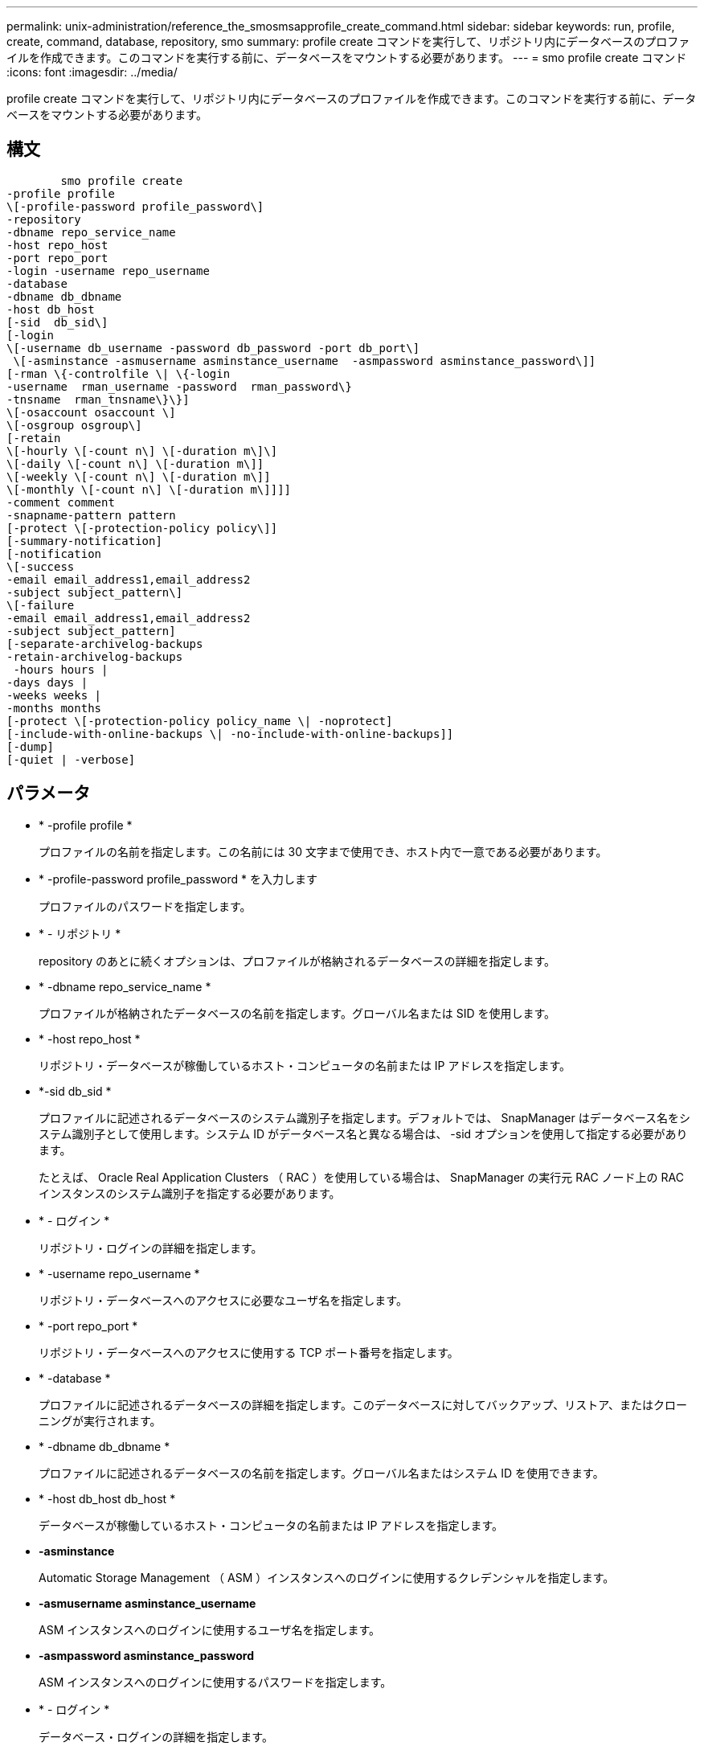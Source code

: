 ---
permalink: unix-administration/reference_the_smosmsapprofile_create_command.html 
sidebar: sidebar 
keywords: run, profile, create, command, database, repository, smo 
summary: profile create コマンドを実行して、リポジトリ内にデータベースのプロファイルを作成できます。このコマンドを実行する前に、データベースをマウントする必要があります。 
---
= smo profile create コマンド
:icons: font
:imagesdir: ../media/


[role="lead"]
profile create コマンドを実行して、リポジトリ内にデータベースのプロファイルを作成できます。このコマンドを実行する前に、データベースをマウントする必要があります。



== 構文

[listing]
----

        smo profile create
-profile profile
\[-profile-password profile_password\]
-repository
-dbname repo_service_name
-host repo_host
-port repo_port
-login -username repo_username
-database
-dbname db_dbname
-host db_host
[-sid  db_sid\]
[-login
\[-username db_username -password db_password -port db_port\]
 \[-asminstance -asmusername asminstance_username  -asmpassword asminstance_password\]]
[-rman \{-controlfile \| \{-login
-username  rman_username -password  rman_password\}
-tnsname  rman_tnsname\}\}]
\[-osaccount osaccount \]
\[-osgroup osgroup\]
[-retain
\[-hourly \[-count n\] \[-duration m\]\]
\[-daily \[-count n\] \[-duration m\]]
\[-weekly \[-count n\] \[-duration m\]]
\[-monthly \[-count n\] \[-duration m\]]]]
-comment comment
-snapname-pattern pattern
[-protect \[-protection-policy policy\]]
[-summary-notification]
[-notification
\[-success
-email email_address1,email_address2
-subject subject_pattern\]
\[-failure
-email email_address1,email_address2
-subject subject_pattern]
[-separate-archivelog-backups
-retain-archivelog-backups
 -hours hours |
-days days |
-weeks weeks |
-months months
[-protect \[-protection-policy policy_name \| -noprotect]
[-include-with-online-backups \| -no-include-with-online-backups]]
[-dump]
[-quiet | -verbose]
----


== パラメータ

* * -profile profile *
+
プロファイルの名前を指定します。この名前には 30 文字まで使用でき、ホスト内で一意である必要があります。

* * -profile-password profile_password * を入力します
+
プロファイルのパスワードを指定します。

* * - リポジトリ *
+
repository のあとに続くオプションは、プロファイルが格納されるデータベースの詳細を指定します。

* * -dbname repo_service_name *
+
プロファイルが格納されたデータベースの名前を指定します。グローバル名または SID を使用します。

* * -host repo_host *
+
リポジトリ・データベースが稼働しているホスト・コンピュータの名前または IP アドレスを指定します。

* *-sid db_sid *
+
プロファイルに記述されるデータベースのシステム識別子を指定します。デフォルトでは、 SnapManager はデータベース名をシステム識別子として使用します。システム ID がデータベース名と異なる場合は、 -sid オプションを使用して指定する必要があります。

+
たとえば、 Oracle Real Application Clusters （ RAC ）を使用している場合は、 SnapManager の実行元 RAC ノード上の RAC インスタンスのシステム識別子を指定する必要があります。

* * - ログイン *
+
リポジトリ・ログインの詳細を指定します。

* * -username repo_username *
+
リポジトリ・データベースへのアクセスに必要なユーザ名を指定します。

* * -port repo_port *
+
リポジトリ・データベースへのアクセスに使用する TCP ポート番号を指定します。

* * -database *
+
プロファイルに記述されるデータベースの詳細を指定します。このデータベースに対してバックアップ、リストア、またはクローニングが実行されます。

* * -dbname db_dbname *
+
プロファイルに記述されるデータベースの名前を指定します。グローバル名またはシステム ID を使用できます。

* * -host db_host db_host *
+
データベースが稼働しているホスト・コンピュータの名前または IP アドレスを指定します。

* *-asminstance*
+
Automatic Storage Management （ ASM ）インスタンスへのログインに使用するクレデンシャルを指定します。

* *-asmusername asminstance_username*
+
ASM インスタンスへのログインに使用するユーザ名を指定します。

* *-asmpassword asminstance_password*
+
ASM インスタンスへのログインに使用するパスワードを指定します。

* * - ログイン *
+
データベース・ログインの詳細を指定します。

* * -username repo_username *
+
プロファイルに記述されるデータベースにアクセスするために必要なユーザ名を指定します。

* * -password db_password *
+
プロファイルに記述されるデータベースにアクセスするために必要なパスワードを指定します。

* * -port db_port *
+
プロファイルに記述されるデータベースへのアクセスに使用する TCP ポート番号を指定します。

* * - rman*
+
SnapManager が Oracle Recovery Manager （ RMAN ）を使用してバックアップをカタログ化するために使用する詳細情報を指定します。

* * -controlfile *
+
カタログではなくターゲットのデータベース制御ファイルを RMAN リポジトリとして指定します。

* * - ログイン *
+
RMAN ログインの詳細を指定します。

* * -password rman_password*
+
RMAN カタログへのログインに使用するパスワードを指定します。

* * -username rman_username *
+
RMAN カタログへのログインに使用するユーザ名を指定します。

* *-tnsname tnsname *
+
tnsname 接続名を指定します（ tnsname.ora ファイルで定義されています）。

* * -osaccount osaccount *
+
Oracle データベースのユーザアカウントの名前を指定します。SnapManager はこのアカウントを使用して、起動やシャットダウンなどの Oracle 処理を実行します。通常は、 Oracle など、ホスト上で Oracle ソフトウェアを所有しているユーザがこれに該当します。

* * -osgroup osgroup *
+
Oracle アカウントに関連付けられた Oracle データベースグループの名前を指定します。

* * -retain [-hourly [-count n] [-duration m] [-daily [-count n] [-duration m] [-weekly ] [-weekly [-count n] [-duration n] [-duration m] ] [-monthly [-monthly ] [-duration n] ] *
+
バックアップの保持ポリシーを指定します。保持数のどちらか、または両方に加えて、保持クラス（毎時、毎日、毎週、毎月）の保持期間を指定します。

+
保持クラスごとに、保持数または保持期間のどちらか、または両方を指定できます。期間はクラスの単位で指定します（たとえば、時間単位の場合は時間単位、日単位の場合は日単位）。たとえば、日次バックアップの保持期間として 7 のみを指定した場合、 SnapManager ではプロファイルの日次バックアップの数が制限されません（保持数が 0 であるため）。ただし、 SnapManager では、 7 日前に作成された日次バックアップが自動的に削除されます。

* * -comment comment*
+
プロファイルドメインを記述するプロファイルのコメントを指定します。

* * - snapname - pattern pattern パターン *
+
Snapshot コピーの命名パターンを示します。すべての Snapshot コピー名に、可用性の高い処理用の HAOPS などのカスタムテキストを含めることもできます。Snapshot コピーの命名パターンは、プロファイルの作成時、またはプロファイルの作成後に変更できます。更新後のパターンは、まだ作成されていない Snapshot コピーにのみ適用されます。存在する Snapshot コピーには、前の snapname パターンが保持されます。パターンテキストでは、複数の変数を使用できます。

* * -protection-protection-policy ポリシー *
+
バックアップをセカンダリストレージで保護するかどうかを指定します。

+

NOTE: protection-policy を指定しないと、データセットに保護ポリシーが設定されません。protect を指定し、かつ protection-policy を設定しない場合、プロファイルの作成時に bysmo profile update コマンドを使用するか、ストレージ管理者が Protection Manager のコンソールから設定できます。

* *-summary-notification*
+
新しいプロファイルでサマリー E メール通知を有効にします。

* *-notification-success -email email_address1, e-mail address2-subject_pattern *
+
SnapManager の処理が成功したときに受信者に E メールが送信されるように、新しいプロファイルで E メール通知を有効にします。E メールアラートの送信先となる 1 つまたは複数の E メールアドレスと新しいプロファイルの E メール件名のパターンを入力する必要があります。

+
また、新しいプロファイルにカスタムの件名を含めることもできます。件名テキストは、プロファイルの作成時またはプロファイルの作成後に変更できます。更新された件名は、送信されない E メールにのみ適用されます。E メールの件名にはいくつかの変数を使用できます。

* *-notification-failure-email email_address1, e-mail address2-subject_pattern *
+
新しいプロファイルで E メール通知を有効にして、 SnapManager の処理が失敗したときに受信者に E メールを送信するように指定します。E メールアラートの送信先となる 1 つまたは複数の E メールアドレスと新しいプロファイルの E メール件名のパターンを入力する必要があります。

+
また、新しいプロファイルにカスタムの件名を含めることもできます。件名テキストは、プロファイルの作成時またはプロファイルの作成後に変更できます。更新された件名は、送信されない E メールにのみ適用されます。E メールの件名にはいくつかの変数を使用できます。

* *-Separe-archivelog -bbackups * を実行します
+
アーカイブログのバックアップをデータファイルのバックアップから分離します。これは、プロファイルの作成時に指定できるオプションのパラメータです。このオプションを使用してバックアップを分けたあと、データファイルのみのバックアップを作成するか、ログのみのバックアップをアーカイブするかを選択できます。

* *-retain-archivelog -bbackups -hours | -daysdays | -weeksweeks | -monthsmonths *
+
アーカイブログの保持期間（毎時、毎日、毎週、毎月）に基づいてアーカイブログのバックアップを保持するように指定します。

* * protect [-protection-policypolicy_name] | -nobprotect *
+
アーカイブログの保護ポリシーに基づいてアーカイブログファイルを保護するように指定します。

+
-noftect オプションは、アーカイブログファイルを保護しないように指定します。

* * - Quiet *
+
コンソールにエラーメッセージのみを表示します。デフォルトでは、エラーおよび警告メッセージが表示されます。

* * -verbose *
+
エラー、警告、および情報メッセージがコンソールに表示されます。

* * -include-y-one-backup*
+
オンラインデータベースバックアップにアーカイブログバックアップを含めるように指定します。

* * -no-include-y-online-backups *
+
オンラインデータベースバックアップにアーカイブログバックアップを含めないように指定します。

* * -dump*
+
プロファイル作成処理が成功したあとにダンプ・ファイルを収集するように指定します。





== 例

次の例は、時間単位の保持ポリシーと E メール通知を使用してプロファイルを作成する方法を示しています。

[listing]
----
smo profile create -profile test_rbac -profile-password netapp -repository -dbname SMOREP -host hostname.org.com -port 1521 -login -username smorep -database -dbname
RACB -host saal -sid racb1 -login -username sys -password netapp -port 1521 -rman -controlfile -retain -hourly -count 30 -verbose
Operation Id [8abc01ec0e78ebda010e78ebe6a40005] succeeded.
----
* 関連情報 *

xref:concept_managing_profiles_for_efficient_backups.adoc[効率的なバックアップを行うためのプロファイルの管理]

xref:reference_the_smosmsapprotection_policy_command.adoc[smo protection-policy コマンド]

xref:concept_snapshot_copy_naming.adoc[Snapshot コピーの命名規則]

xref:concept_how_snapmanager_retains_backups_on_the_local_storage.adoc[SnapManager がローカルストレージ上にバックアップを保持する方法]
